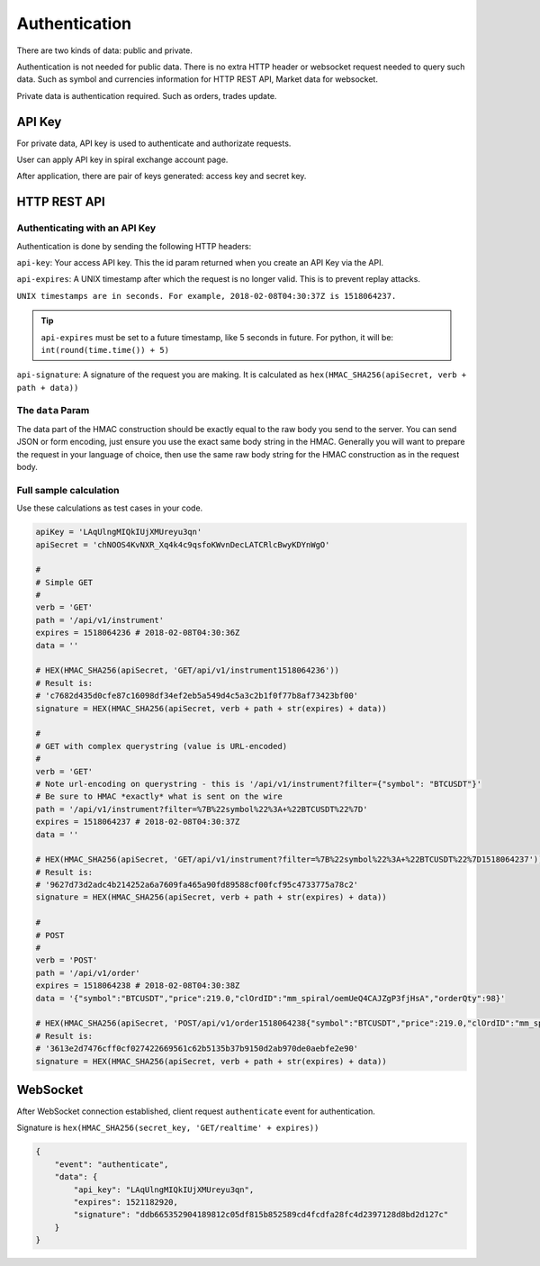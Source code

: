 Authentication
==============

There are two kinds of data: public and private.

Authentication is not needed for public data. There is no extra HTTP header or 
websocket request needed to query such data. Such as symbol and currencies information for HTTP REST API,
Market data for websocket.

Private data is authentication required. Such as orders, trades update.

API Key
-------

For private data, API key is used to authenticate and authorizate requests.

User can apply API key in spiral exchange account page.

After application, there are pair of keys generated: access key and secret key.

HTTP REST API
-------------

Authenticating with an API Key
^^^^^^^^^^^^^^^^^^^^^^^^^^^^^^

Authentication is done by sending the following HTTP headers:

``api-key``: Your access API key. This the id param returned when you create an API Key via the API.

``api-expires``: A UNIX timestamp after which the request is no longer valid. This is to prevent replay attacks.

``UNIX timestamps are in seconds. For example, 2018-02-08T04:30:37Z is 1518064237.``

.. tip::

    ``api-expires`` must be set to a future timestamp, like 5 seconds in future. For python, it will be: ``int(round(time.time()) + 5)``

``api-signature``: A signature of the request you are making.
It is calculated as ``hex(HMAC_SHA256(apiSecret, verb + path + data))``

The ``data`` Param
^^^^^^^^^^^^^^^^^^
The data part of the HMAC construction should be exactly equal to the raw body you send to the server.
You can send JSON or form encoding, just ensure you use the exact same body string in the HMAC.
Generally you will want to prepare the request in your language of choice,
then use the same raw body string for the HMAC construction as in the request body.

.. _auth-signature-calc:

Full sample calculation
^^^^^^^^^^^^^^^^^^^^^^^

Use these calculations as test cases in your code.

.. code-block:: python

    apiKey = 'LAqUlngMIQkIUjXMUreyu3qn'
    apiSecret = 'chNOOS4KvNXR_Xq4k4c9qsfoKWvnDecLATCRlcBwyKDYnWgO'

    #
    # Simple GET
    #
    verb = 'GET'
    path = '/api/v1/instrument'
    expires = 1518064236 # 2018-02-08T04:30:36Z
    data = ''

    # HEX(HMAC_SHA256(apiSecret, 'GET/api/v1/instrument1518064236'))
    # Result is:
    # 'c7682d435d0cfe87c16098df34ef2eb5a549d4c5a3c2b1f0f77b8af73423bf00'
    signature = HEX(HMAC_SHA256(apiSecret, verb + path + str(expires) + data))

    #
    # GET with complex querystring (value is URL-encoded)
    #
    verb = 'GET'
    # Note url-encoding on querystring - this is '/api/v1/instrument?filter={"symbol": "BTCUSDT"}'
    # Be sure to HMAC *exactly* what is sent on the wire
    path = '/api/v1/instrument?filter=%7B%22symbol%22%3A+%22BTCUSDT%22%7D'
    expires = 1518064237 # 2018-02-08T04:30:37Z
    data = ''

    # HEX(HMAC_SHA256(apiSecret, 'GET/api/v1/instrument?filter=%7B%22symbol%22%3A+%22BTCUSDT%22%7D1518064237'))
    # Result is:
    # '9627d73d2adc4b214252a6a7609fa465a90fd89588cf00fcf95c4733775a78c2'
    signature = HEX(HMAC_SHA256(apiSecret, verb + path + str(expires) + data))

    #
    # POST
    #
    verb = 'POST'
    path = '/api/v1/order'
    expires = 1518064238 # 2018-02-08T04:30:38Z
    data = '{"symbol":"BTCUSDT","price":219.0,"clOrdID":"mm_spiral/oemUeQ4CAJZgP3fjHsA","orderQty":98}'

    # HEX(HMAC_SHA256(apiSecret, 'POST/api/v1/order1518064238{"symbol":"BTCUSDT","price":219.0,"clOrdID":"mm_spiral/oemUeQ4CAJZgP3fjHsA","orderQty":98}'))
    # Result is:
    # '3613e2d7476cff0cf027422669561c62b5135b37b9150d2ab970de0aebfe2e90'
    signature = HEX(HMAC_SHA256(apiSecret, verb + path + str(expires) + data))

WebSocket
---------

After WebSocket connection established, client request ``authenticate`` event for authentication.

Signature is ``hex(HMAC_SHA256(secret_key, 'GET/realtime' + expires))``

.. code-block:: json

    {
        "event": "authenticate",
        "data": {
            "api_key": "LAqUlngMIQkIUjXMUreyu3qn",
            "expires": 1521182920,
            "signature": "ddb665352904189812c05df815b852589cd4fcdfa28fc4d2397128d8bd2d127c"
        }
    }
